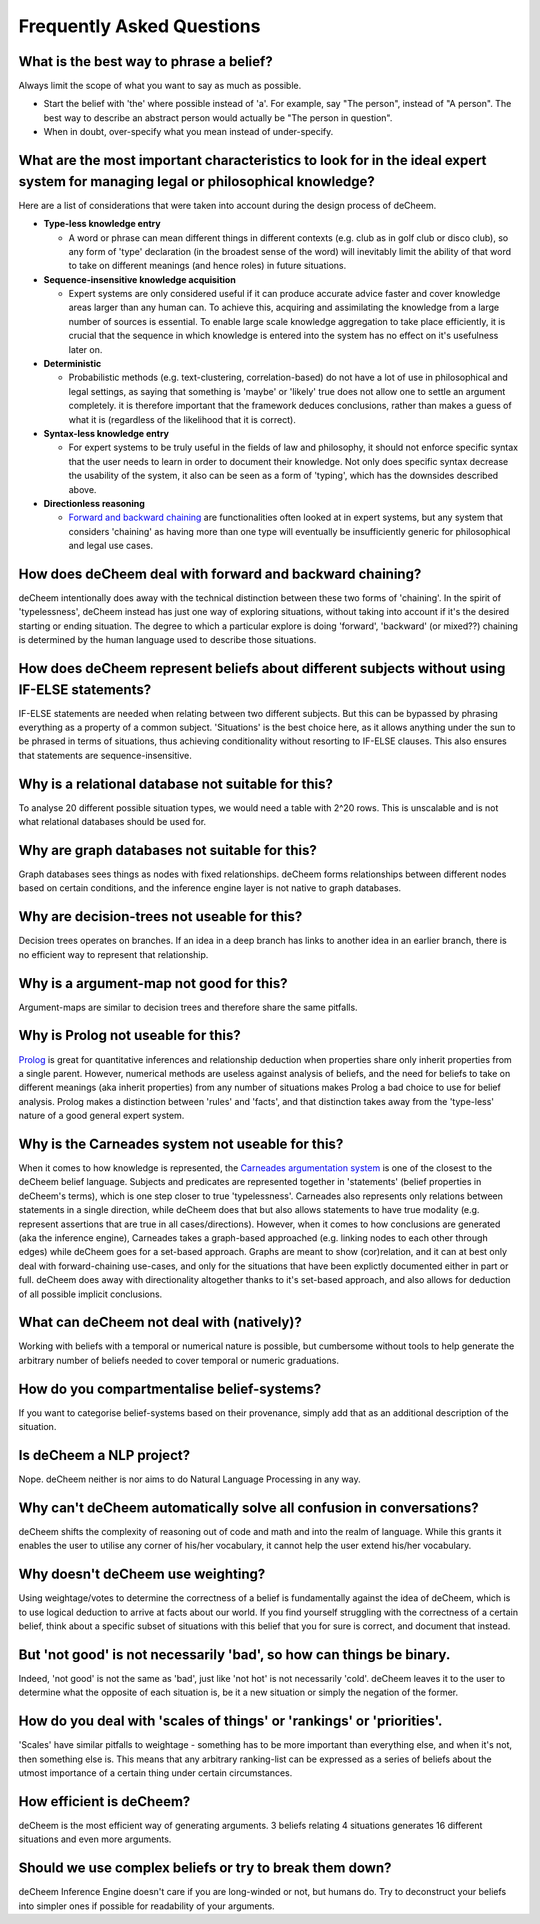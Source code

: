 Frequently Asked Questions
==================================

What is the best way to phrase a belief?
--------------------------------------------
Always limit the scope of what you want to say as much as possible. 

* Start the belief with 'the' where possible instead of 'a'. For example, say "The person", instead of "A person". The best way to describe an abstract person would actually be "The person in question". 
* When in doubt, over-specify what you mean instead of under-specify.

What are the most important characteristics to look for in the ideal expert system for managing legal or philosophical knowledge?
--------------------------------------------

Here are a list of considerations that were taken into account during the design process of deCheem.

* **Type-less knowledge entry**

  * A word or phrase can mean different things in different contexts (e.g. club as in golf club or disco club), so any form of 'type' declaration (in the broadest sense of the word) will inevitably limit the ability of that word to take on different meanings (and hence roles) in future situations.
  
* **Sequence-insensitive knowledge acquisition**

  * Expert systems are only considered useful if it can produce accurate advice faster and cover knowledge areas larger than any human can. To achieve this, acquiring and assimilating the knowledge from a large number of sources is essential. To enable large scale knowledge aggregation to take place efficiently, it is crucial that the sequence in which knowledge is entered into the system has no effect on it's usefulness later on. 

* **Deterministic**

  * Probabilistic methods (e.g. text-clustering, correlation-based) do not have a lot of use in philosophical and legal settings, as saying that something is 'maybe' or 'likely' true does not allow one to settle an argument completely. it is therefore important that the framework deduces conclusions, rather than makes a guess of what it is (regardless of the likelihood that it is correct).

* **Syntax-less knowledge entry**

  * For expert systems to be truly useful in the fields of law and philosophy, it should not enforce specific syntax that the user needs to learn in order to document their knowledge. Not only does specific syntax decrease the usability of the system, it also can be seen as a form of 'typing', which has the downsides described above.
  
* **Directionless reasoning**

  * `Forward and backward chaining <https://www.javatpoint.com/forward-chaining-and-backward-chaining-in-ai>`_ are functionalities often looked at in expert systems, but any system that considers 'chaining' as having more than one type will eventually be insufficiently generic for philosophical and legal use cases.

How does deCheem deal with forward and backward chaining?
--------------------------------------------
deCheem intentionally does away with the technical distinction between these two forms of 'chaining'. In the spirit of 'typelessness', deCheem instead has just one way of exploring situations, without taking into account if it's the desired starting or ending situation. The degree to which a particular explore is doing 'forward', 'backward' (or mixed??) chaining is determined by the human language used to describe those situations.

How does deCheem represent beliefs about different subjects without using IF-ELSE statements?
--------------------------------------------
IF-ELSE statements are needed when relating between two different subjects. But this can be bypassed by phrasing everything as a property of a common subject.
'Situations' is the best choice here, as it allows anything under the sun to be phrased in terms of situations, thus achieving conditionality without resorting to IF-ELSE clauses. This also ensures that statements are sequence-insensitive.

Why is a relational database not suitable for this?
--------------------------------------------
To analyse 20 different possible situation types, we would need a table with 2^20 rows. This is unscalable and is not what relational databases should be used for. 

Why are graph databases not suitable for this?
--------------------------------------------
Graph databases sees things as nodes with fixed relationships. deCheem forms relationships between different nodes based on certain conditions, and the inference engine layer is not native to graph databases.

Why are decision-trees not useable for this?
--------------------------------------------
Decision trees operates on branches. If an idea in a deep branch has links to another idea in an earlier branch, there is no efficient way to represent that relationship.

Why is a argument-map not good for this?
--------------------------------------------
Argument-maps are similar to decision trees and therefore share the same pitfalls.

Why is Prolog not useable for this?
--------------------------------------------
`Prolog <https://en.wikipedia.org/wiki/Prolog>`_ is great for quantitative inferences and relationship deduction when properties share only inherit properties from a single parent. 
However, numerical methods are useless against analysis of beliefs, and the need for beliefs to take on different meanings (aka inherit properties) from any number of situations makes Prolog a bad choice to use for belief analysis.
Prolog makes a distinction between 'rules' and 'facts', and that distinction takes away from the 'type-less' nature of a good general expert system.

Why is the Carneades system not useable for this?
--------------------------------------------
When it comes to how knowledge is represented, the `Carneades argumentation system <https://carneades.github.io/about-carneades/>`_ is one of the closest to the deCheem belief language. Subjects and predicates are represented together in 'statements' (belief properties in deCheem's terms), which is one step closer to true 'typelessness'. Carneades also represents only relations between statements in a single direction, while deCheem does that but also allows statements to have true modality (e.g. represent assertions that are true in all cases/directions).
However, when it comes to how conclusions are generated (aka the inference engine), Carneades takes a graph-based approached (e.g. linking nodes to each other through edges) while deCheem goes for a set-based approach. Graphs are meant to show (cor)relation, and it can at best only deal with forward-chaining use-cases, and only for the situations that have been explictly documented either in part or full. deCheem does away with directionality altogether thanks to it's set-based approach, and also allows for deduction of all possible implicit conclusions.

What can deCheem not deal with (natively)?
--------------------------------------------
Working with beliefs with a temporal or numerical nature is possible, but cumbersome without tools to help generate the arbitrary number of beliefs needed to cover temporal or numeric graduations.

How do you compartmentalise belief-systems?
--------------------------------------------
If you want to categorise belief-systems based on their provenance, simply add that as an additional description of the situation.

Is deCheem a NLP project?
--------------------------------------------
Nope. deCheem neither is nor aims to do Natural Language Processing in any way.

Why can't deCheem automatically solve all confusion in conversations?
--------------------------------------------
deCheem shifts the complexity of reasoning out of code and math and into the realm of language.
While this grants it enables the user to utilise any corner of his/her vocabulary, it cannot help the user extend his/her vocabulary.

Why doesn't deCheem use weighting? 
--------------------------------------------
Using weightage/votes to determine the correctness of a belief is fundamentally against the idea of deCheem, which is to use logical deduction to arrive at facts about our world. 
If you find yourself struggling with the correctness of a certain belief, think about a specific subset of situations with this belief that you for sure is correct, and document that instead.

But 'not good' is not necessarily 'bad', so how can things be binary.
--------------------------------------------
Indeed, 'not good' is not the same as 'bad', just like 'not hot' is not necessarily 'cold'. deCheem leaves it to the user to determine what the opposite of each situation is, be it a new situation or simply the negation of the former.

How do you deal with 'scales of things' or 'rankings' or 'priorities'.
--------------------------------------------
'Scales' have similar pitfalls to weightage - something has to be more important than everything else, and when it's not, then something else is. This means that any arbitrary ranking-list can be expressed as a series of beliefs about the utmost importance of a certain thing under certain circumstances.

How efficient is deCheem?
--------------------------------------------
deCheem is the most efficient way of generating arguments. 3 beliefs relating 4 situations generates 16 different situations and even more arguments. 

Should we use complex beliefs or try to break them down?
--------------------------------------------
deCheem Inference Engine doesn't care if you are long-winded or not, but humans do. Try to deconstruct your beliefs into simpler ones if possible for readability of your arguments.

